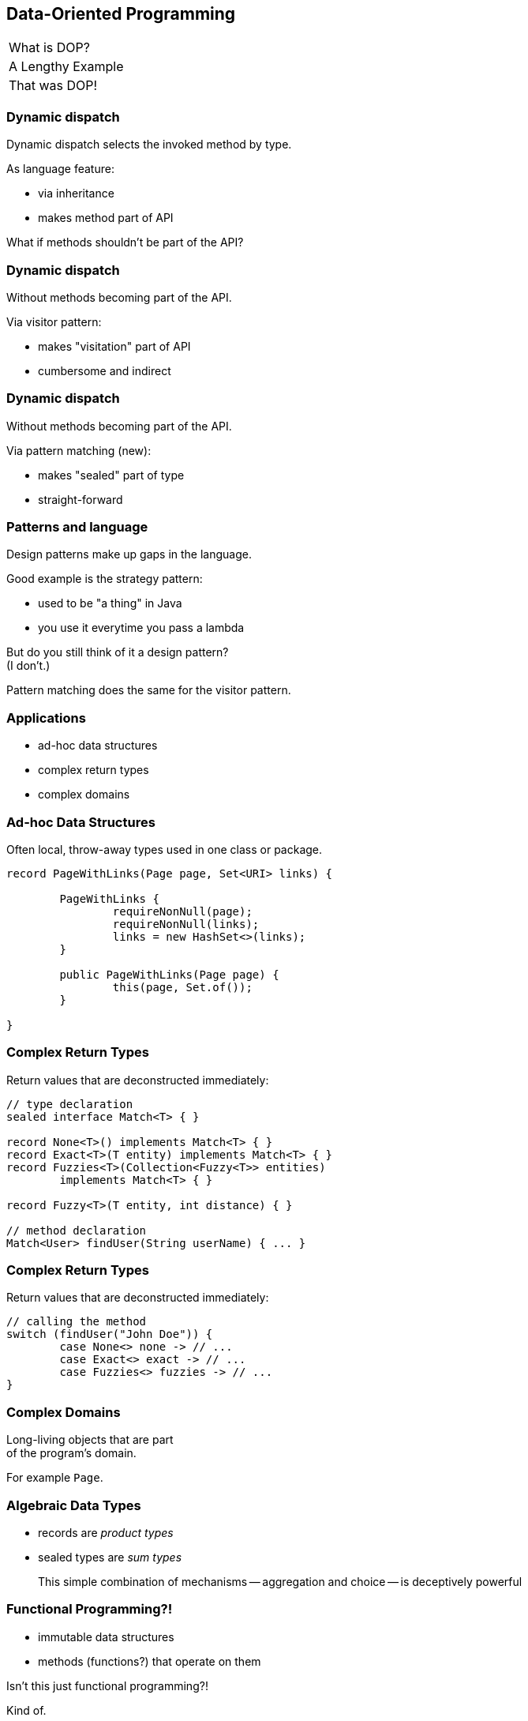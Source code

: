 == Data-Oriented Programming

++++
<table class="toc">
	<tr><td>What is DOP?</td></tr>
	<tr><td>A Lengthy Example</td></tr>
	<tr class="toc-current"><td>That was DOP!</td></tr>
</table>
++++

=== Dynamic dispatch

Dynamic dispatch selects the invoked method by type.

As language feature:

* via inheritance
* makes method part of API

What if methods shouldn't be part of the API?

=== Dynamic dispatch

Without methods becoming part of the API.

Via visitor pattern:

* makes "visitation" part of API
* cumbersome and indirect

=== Dynamic dispatch

Without methods becoming part of the API.

Via pattern matching (new):

* makes "sealed" part of type
* straight-forward

=== Patterns and language

Design patterns make up gaps in the language.

Good example is the strategy pattern:

* used to be "a thing" in Java
* you use it everytime you pass a lambda

But do you still think of it a design pattern? +
(I don't.)

Pattern matching does the same for the visitor pattern.

=== Applications

* ad-hoc data structures
* complex return types
* complex domains

=== Ad-hoc Data Structures

Often local, throw-away types used in one class or package.

```java
record PageWithLinks(Page page, Set<URI> links) {

	PageWithLinks {
		requireNonNull(page);
		requireNonNull(links);
		links = new HashSet<>(links);
	}

	public PageWithLinks(Page page) {
		this(page, Set.of());
	}

}
```

=== Complex Return Types

Return values that are deconstructed immediately:

```java
// type declaration
sealed interface Match<T> { }

record None<T>() implements Match<T> { }
record Exact<T>(T entity) implements Match<T> { }
record Fuzzies<T>(Collection<Fuzzy<T>> entities)
	implements Match<T> { }

record Fuzzy<T>(T entity, int distance) { }

// method declaration
Match<User> findUser(String userName) { ... }
```

=== Complex Return Types

Return values that are deconstructed immediately:

```java
// calling the method
switch (findUser("John Doe")) {
	case None<> none -> // ...
	case Exact<> exact -> // ...
	case Fuzzies<> fuzzies -> // ...
}
```

=== Complex Domains

Long-living objects that are part +
of the program's domain.

For example `Page`.

=== Algebraic Data Types

* records are _product types_
* sealed types are _sum types_

> This simple combination of mechanisms -- aggregation and choice -- is deceptively powerful

=== Functional Programming?!

* immutable data structures
* methods (functions?) that operate on them

Isn't this just functional programming?!

[%step]
Kind of.

=== DOP vs FP

**Functional programming:**

> Everything is a function

⇝ Focus on creating and composing functions.

---

**Data-oriented programming:**

> Model data as data.

⇝ Focus on correctly modeling the data.

////
Brian:

At a superficial level, X-oriented programming says "everything is an X"
So functional programming focuses on functions, composing functions, etc.  Everything is a function.
No real distinction between "data" and functions, they're all values.

DOP says "its all about the data".  The programming model is driven by the data; the business logic is secondary.
obviously you can program without either behavior or data

but its where you put the programmers attention
is it object modeling?  is it factoring the computation so it can be composed functionally?  is it data modeling?
////

=== DOP vs OOP

**OOP is not dead (again):**

* valuable for complex entities or rich libraries
* use whenever encapsulation is needed
* still a good default on high level

**DOP --  consider when:**

* mainly handling outside data
* working with simple or ad-hoc data
* data and behavior should be separated

=== Data-Oriented Programming

Use Java's strong typing to model data as data:

* use classes to represent data, particularly:
** data as data with records
** alternatives with sealed classes
* use methods (separately) to model behavior, particularly:
** exhaustive `switch` without `default`
** pattern matching to destructure polymorphic data

=== More

More on pattern matching:

* 📝 https://inside.java/2024/05/23/dop-v1-1-introduction/[Data Oriented Programming in Java - Version 1.1]
* 📝 https://www.infoq.com/articles/data-oriented-programming-java/[Data Oriented Programming in Java]
* 🎥 https://www.youtube.com/watch?v=QrwFrm1R8OY[Java 21 Brings Full Pattern Matching]
* 🎥 https://www.youtube.com/watch?v=5qYJYGvVLg8[Data-Oriented Programming]
* 📝 https://openjdk.org/projects/amber/design-notes/patterns/pattern-match-object-model[Pattern Matching in the Java Object Model]
* 🧑‍💻 https://github.com/nipafx/modern-java-demo[GitHub crawler]
